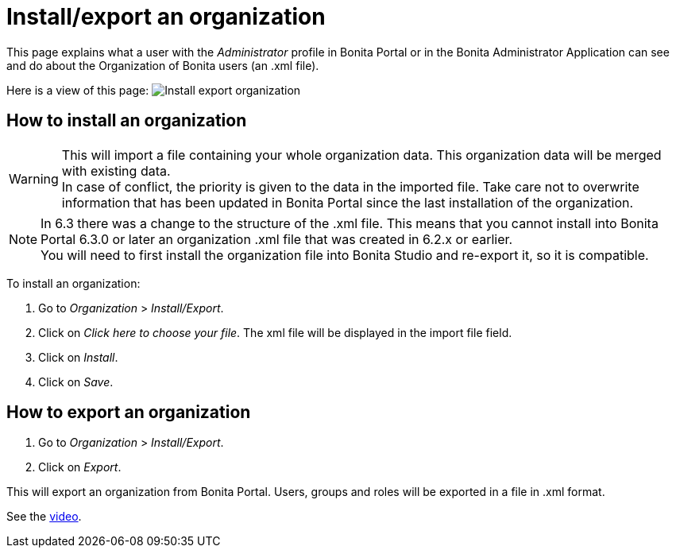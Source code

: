 = Install/export an organization
:description: This page explains what a user with the _Administrator_ profile in Bonita Portal or in the Bonita Administrator Application can see and do about the Organization of Bonita users (an .xml file).

This page explains what a user with the _Administrator_ profile in Bonita Portal or in the Bonita Administrator Application can see and do about the Organization of Bonita users (an .xml file).

Here is a view of this page:
image:images/UI2021.1/install-export.png[Install export organization]
// {.img-responsive}

== How to install an organization

[WARNING]
====

This will import a file containing your whole organization data. This organization data will be merged with existing data. +
In case of conflict, the priority is given to the data in the imported file. Take care not to overwrite information that has been updated in Bonita Portal since the last installation of the organization.
====

[NOTE]
====

In 6.3 there was a change to the structure of the .xml file. This means that you cannot install into Bonita Portal 6.3.0 or later an organization .xml file that was created in 6.2.x or earlier. +
You will need to first install the organization file into Bonita Studio and re-export it, so it is compatible.
====

To install an organization:

. Go to _Organization_ > _Install/Export_.
. Click on _Click here to choose your file_. The xml file will be displayed in the import file field.
. Click on _Install_.
. Click on _Save_.

== How to export an organization

. Go to _Organization_ > _Install/Export_.
. Click on _Export_.

This will export an organization from Bonita Portal. Users, groups and roles will be exported in a file in .xml format.

See the link:images/videos-6_0/import_an_organization_into_bonita_portal.mp4[video].
